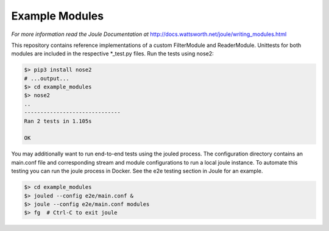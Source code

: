 Example Modules
===============

*For more information read the Joule Documentation at*
http://docs.wattsworth.net/joule/writing_modules.html 

This repository contains reference implementations of a custom
FilterModule and ReaderModule.  Unittests for both modules are
included in the respective *_test.py files. Run the tests using
nose2:

.. code-block:: bash

		$> pip3 install nose2
		# ...output...
		$> cd example_modules
		$> nose2
		..
		------------------------------
		Ran 2 tests in 1.105s
		
		OK


You may additionally want to run end-to-end tests using the jouled
process. The configuration directory contains an main.conf file and
corresponding stream and module configurations to run a local joule
instance. To automate this testing you can run the joule process in
Docker. See the e2e testing section in Joule for an example.

.. code-block::  bash

		 $> cd example_modules 
		 $> jouled --config e2e/main.conf &
		 $> joule --config e2e/main.conf modules
		 $> fg  # Ctrl-C to exit joule
		 
